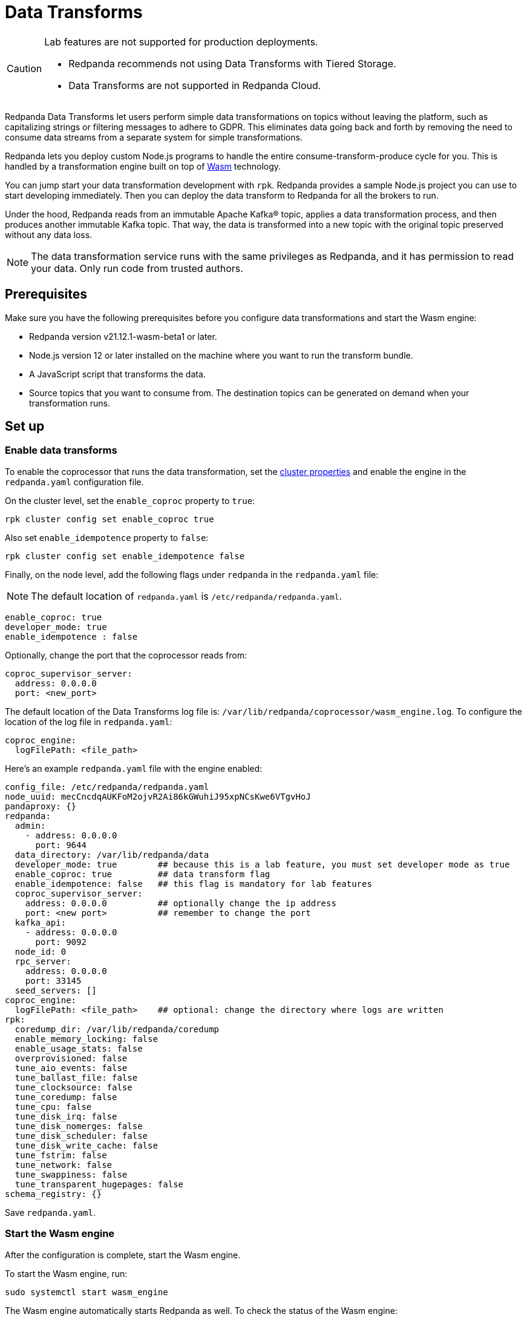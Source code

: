 = Data Transforms
:description: Working with data transformation in Redpanda.

[CAUTION]
====
Lab features are not supported for production deployments.

* Redpanda recommends not using Data Transforms with Tiered Storage.
* Data Transforms are not supported in Redpanda Cloud.
====

Redpanda Data Transforms let users perform simple data transformations on topics without leaving the platform, such as capitalizing strings or filtering messages to adhere to GDPR. This eliminates data going back and forth by removing the need to consume data streams from a separate system for simple transformations.

Redpanda lets you deploy custom Node.js programs to handle the entire consume-transform-produce cycle for you. This is handled by a transformation engine built on top of https://webassembly.org/[Wasm] technology.

You can jump start your data transformation development with `rpk`. Redpanda provides a sample Node.js project you can use to start developing immediately. Then you can deploy the data transform to Redpanda for all the brokers to run.

Under the hood, Redpanda reads from an immutable Apache Kafka® topic, applies a data transformation process, and then produces another immutable Kafka topic. That way, the data is transformed into a new topic with the original topic preserved without any data loss.

NOTE: The data transformation service runs with the same privileges as Redpanda, and it has permission to read your data. Only run code from trusted authors.

== Prerequisites

Make sure you have the following prerequisites before you configure data transformations and start the Wasm engine:

* Redpanda version v21.12.1-wasm-beta1 or later.
* Node.js version 12 or later installed on the machine where you want to run the transform bundle.
* A JavaScript script that transforms the data.
* Source topics that you want to consume from. The destination topics can be generated on demand when your transformation runs.

== Set up

=== Enable data transforms

To enable the coprocessor that runs the data transformation, set the xref:manage:cluster-maintenance/cluster-property-configuration.adoc[cluster properties] and enable the engine in the `redpanda.yaml` configuration file.

On the cluster level, set the `enable_coproc` property to `true`:

[,bash]
----
rpk cluster config set enable_coproc true
----

Also set `enable_idempotence` property to `false`:

[,bash]
----
rpk cluster config set enable_idempotence false
----

Finally, on the node level, add the following flags under `redpanda` in the `redpanda.yaml` file:

NOTE: The default location of `redpanda.yaml` is `/etc/redpanda/redpanda.yaml`.

[,yaml]
----
enable_coproc: true
developer_mode: true
enable_idempotence : false
----

Optionally, change the port that the coprocessor reads from:

[,yaml]
----
coproc_supervisor_server:
  address: 0.0.0.0
  port: <new_port>
----

The default location of the Data Transforms log file is: `/var/lib/redpanda/coprocessor/wasm_engine.log`. To configure the location of the log file in `redpanda.yaml`:

[,yaml]
----
coproc_engine:
  logFilePath: <file_path>
----

Here's an example `redpanda.yaml` file with the engine enabled:

[,yaml]
----
config_file: /etc/redpanda/redpanda.yaml
node_uuid: mecCncdqAUKFoM2ojvR2Ai86kGWuhiJ95xpNCsKwe6VTgvHoJ
pandaproxy: {}
redpanda:
  admin:
    - address: 0.0.0.0
      port: 9644
  data_directory: /var/lib/redpanda/data
  developer_mode: true        ## because this is a lab feature, you must set developer mode as true
  enable_coproc: true         ## data transform flag
  enable_idempotence: false   ## this flag is mandatory for lab features
  coproc_supervisor_server:
    address: 0.0.0.0          ## optionally change the ip address
    port: <new port>          ## remember to change the port
  kafka_api:
    - address: 0.0.0.0
      port: 9092
  node_id: 0
  rpc_server:
    address: 0.0.0.0
    port: 33145
  seed_servers: []
coproc_engine:
  logFilePath: <file_path>    ## optional: change the directory where logs are written
rpk:
  coredump_dir: /var/lib/redpanda/coredump
  enable_memory_locking: false
  enable_usage_stats: false
  overprovisioned: false
  tune_aio_events: false
  tune_ballast_file: false
  tune_clocksource: false
  tune_coredump: false
  tune_cpu: false
  tune_disk_irq: false
  tune_disk_nomerges: false
  tune_disk_scheduler: false
  tune_disk_write_cache: false
  tune_fstrim: false
  tune_network: false
  tune_swappiness: false
  tune_transparent_hugepages: false
schema_registry: {}
----

Save `redpanda.yaml`.

=== Start the Wasm engine

After the configuration is complete, start the Wasm engine.

To start the Wasm engine, run:

[,bash]
----
sudo systemctl start wasm_engine
----

The Wasm engine automatically starts Redpanda as well. To check the status of the Wasm engine:

[,bash]
----
systemctl status wasm_engine
----

The command returns something similar to the following:

[,bash,role=no-copy]
----
● wasm_engine.service - Redpanda`s wasm engine, your on-broker programmable data transformer
     Loaded: loaded (/lib/systemd/system/wasm_engine.service; enabled; vendor preset: enabled)
     Active: active (running) since Mon 2021-12-13 00:49:30 -03; 1 months 15 days ago
   Main PID: 865 (node)
      Tasks: 11 (limit: 9468)
     Memory: 9.2M
     CGroup: /wasm.slice/wasm_engine.service
             └─865 /opt/redpanda/bin/node /opt/wasm/main.js /etc/redpanda/redpanda.yaml
----

To check Redpanda's status, run:

[,bash]
----
systemctl status redpanda
----

It return something similar to the following:

[,bash,role=no-copy]
----
● redpanda.service - Redpanda, the fastest queue in the West.
     Loaded: loaded (/lib/systemd/system/redpanda.service; enabled; vendor preset: enabled)
     Active: active (running) since Mon 2021-12-13 00:49:45 -03; 1 months 15 days ago
   Main PID: 1084 (redpanda)
     Status: "redpanda is ready! - v21.11.1 - f314d5522ad033fd50080d3f1fe0bf5b2c5a1042-dirty"
      Tasks: 8 (limit: 9468)
     Memory: 426.9M
     CGroup: /redpanda.slice/redpanda.service
             └─1084 /opt/redpanda/bin/redpanda --redpanda-cfg /etc/redpanda/redpanda.yaml --lock-memory=false
----

== Run the data transform

=== Generate the data transform package

The data transform is packaged in a Node.js project and uses the Wasm instruction format.

To create the template project, run:

[,bash]
----
rpk wasm generate <project_name>
----

Remember to change the `project_name`.

*Example transformation*

For example, to create a project that changes the text in your events to all uppercase:

[,bash]
----
rpk wasm generate uppercase
----

A directory is created with the project name. The directory contains the following files:

[,bash,role=no-copy]
----
**uppercase/**
├── package.json
├── **src**
│   └── main.js
├── **test**
│   └── main.test.js
└── **webpack.js**
----

Take note of the following files in the project:

* `/src/main.js` - This file contains your transform logic and hooks into the API to define the event inputs.
* `/src/package.json` - If your transform requires Node.js dependencies, you must add them to this file.

*The sample project*

The sample project contains this `main.js` file:

[,js]
----
const {
  SimpleTransform,
  PolicyError,
  PolicyInjection
} = require("@redpanda-data/wasm-api");
const transform = new SimpleTransform();
/* Topics that fire the transform function */
transform.subscribe([["test-topic", PolicyInjection.Stored]]);
/* The strategy the transform engine will use when handling errors */
transform.errorHandler(PolicyError.SkipOnFailure);
/* Auxiliar transform function for records */
const uppercase = (record) => {
  const newRecord = {
    ...record,
    value: record.value.map((char) => {
      if (char >= 97 && char <= 122) {
        return char - 32;
      } else {
        return char;
      }
    }),
  };
  return newRecord;
}
/* Transform function */
transform.processRecord((recordBatch) => {
  const result = new Map();
  const transformedRecord = recordBatch.map(({ header, records }) => {
    return {
      header,
      records: records.map(uppercase),
    };
  });
  result.set("result-topic", transformedRecord);
  // processRecord function returns a Promise
  return Promise.resolve(result);
});
exports["default"] = transform;
----

This file imports the following constants from the Wasm API:

[,js]
----
const {
  SimpleTransform,
  PolicyError,
  PolicyInjection
} = require("@redpanda-data/wasm-api");
----

It then creates a constant variable to hold the function `SimpleTransform`. This is the main function to use in the project.

[,js]
----
const transform = new SimpleTransform();
----

It fills the `subscribe` list with the topic and the policy that it will use to process new messages.

[,js]
----
transform.subscribe([["test-topic", PolicyInjection.Stored]]);
----

To add multiple source topics, add the topic and policy as pairs:

[,js]
----
transform.subscribe[[<topic1>,<policyA>],[<topic2>,<policyB>]]
----

NOTE: Run `rpk create test-topic` to create the source topics before you deploy the transformation. If the topic doesn't exist when the transformation is deployed, you might encounter a deployment error.

The `PolicyInjection` parameter can have the following values:

* `PolicyInjection.Earliest` - The earliest offset. Transforms all of the events in the topic from offset 0.
* `PolicyInjection.Latest` - The latest offset. Transforms only the current incoming events.
* `PolicyInjection.Stored` - The stored offset. Transforms the events starting from the latest recorded offset on disk. If no offsets are recorded, the earliest offset is processed.

Next, it sets the policy that tells the coprocessor how to handle errors:

[,js]
----
transform.errorHandler(PolicyError.SkipOnFailure);
----

The `PolicyError` values are:

* `PolicyError.SkipOnFailure` - If there's a failure, it skips to the next event.
* `PolicyError.Deregister` - If there's a failure, the coprocessor is removed.

The following section contains the logic to apply the uppercase rule. There are multiple ways to do this, but here it's flipping the ASCII table to uppercase for every alphabetical character.

[,js]
----
/* Auxiliar transform function for records */
const uppercase = (record) => {
  const newRecord = {
    ...record,
    value: record.value.map((char) => {
      if (char >= 97 && char <= 122) {
        return char - 32;
      } else {
        return char;
      }
    }),
  };
  return newRecord;
}
----

The logic is applied to the `processRecord` function. The `transformedRecord` variable obtains a `recordBatch` from the topic subscribed to, applies the `uppercase` function, and stores a map called `records`.

The generated `transformedRecord` is set into the topic named `result-topic`.

It then creates a promise that is required by the API to process, and it ends by exporting this transform:

[,js]
----
/* Transform function */
transform.processRecord((recordBatch) => {
  const result = new Map();
  const transformedRecord = recordBatch.map(({ header, records }) => {
    return {
      header,
      records: records.map(uppercase),
    };
  });
  result.set("result-topic", transformedRecord);
  // processRecord function returns a Promise
  return Promise.resolve(result);
});
exports["default"] = transform;
----

You can change the `result-topic` to any topic name.

To produce onto more than one destination topic, add another line in the following format:

[,js]
----
result.set("<destination_topic>", transformedRecord);
----

The actual name of the destination topic is created with the format `<source>._<destination>_`. If the destination topic doesn't already exist, it's created automatically during script deployment.

If you have other mechanisms to auto-generate topics (for example if `auto_create_topics_enabled` is set to `True` in your Redpanda configuration file), you might run into issues. In this example, if you set up a consumer before your transformation starts to write data into it, Redpanda creates a topic automatically for the consumer and the coprocessor won't be able to write data into it.

The batch API is Bytes-In-Bytes-Out. Redpanda highly recommends that you build deterministic functions based on the input to facilitate debugging your applications.

If your transform requires Node.js dependencies, add them to the `/src/package.json` file.

=== Prepare the script for deployment

Because the transform is packaged in a Node.js project, you must install the dependencies and build the script that runs the transform.

To do this, run the following commands in the project directory:

[,bash]
----
npm install
npm run build
----

The build command creates the `main.js` JavaScript file in the `/dist` directory that contains the compiled transform bundle.

=== Deploy the transform

To enable the transform to start consuming and producing events, you must deploy it in Redpanda with a name and description.

As with other `rpk` commands, you must specify the brokers in the cluster and all of the authentication parameters (including user, password, TLS) for the brokers.

NOTE: If the source topic doesn't exist, the deployment fails. If the target topic already exists, it uses the existing topic.

To deploy the sample transform, run:

`rpk wasm deploy uppercase/dist/main.js --name uppercase --description "Converts uppercase text to lowercase"`

=== Multiple Transforms

If you run different types of transformations on different topics, it's advantageous to have multiple deployments. Every time a transformation happens, you subscribe to one topic and produce another. This creates a processing overhead.

== After you run the transform

After you run the transform, you can verify and clean your transform in Redpanda.

=== Verify the transform

After the transform is deployed, Redpanda processes every event produced to the source topic and runs the logic that is defined by the transform.

To see the sample transform in action:

. Run `rpk topic consume test_topic._result_`.
. Produce events to the source topic:
  +
a. In a second terminal run: `rpk topic produce test-topic`.
  +
b. Enter some text and click CTRL+D to send the event to the source topic.
. In the terminal that shows the consumed events, you see the text that you produced and is now replaced with uppercase characters.

=== Clean up

To stop a transform, you must remove the transform from the cluster brokers.

For example, run `rpk wasm remove uppercase`.

The transform stops processing events and is removed.

=== Delete output topics

Delete an output topic the way you would delete a Kafka topic.

Before you delete a topic, shut down the coprocessors producing to the topic.

You can delete a topic with any Kafka client, or you can use `rpk`:

[,bash]
----
rpk topic delete |topic|
----

== Reference

To see what else `rpk wasm` can do, run:

[,bash]
----
rpk wasm -h
----

See also xref:reference:rpk/index.adoc[rpk Commands].

=== Produce directly into the coprocessor

There's a global control topic for each Redpanda cluster with the name `coprocessor_internal_topic`. This allows support for any Kafka client, so you're not required to use rpk. If someone publishes to the topic, it invokes a deployer implicitly. However, you must publish with the correct headers and format.

=== Source code

You can view the possible export values in Redpanda's https://github.com/redpanda-data/redpanda/blob/dev/src/js/modules/public/Coprocessor.ts[GitHub repository].

The https://www.npmjs.com/package/@redpanda-data/wasm-api[API package] is published under `npm`.

=== Lab limitations

* Redpanda doesn't use https://raft.github.io/[Raft] to publish and replicate the data. This is because the same transform is applied locally on all nodes in the cluster and it's possible to have inconsistencies in certain cases. For example, you may have inconsistencies if you have a topic with a replication factor > 1 and you have stateful or idempotent coprocessors producing different data onto those replication topics.
* The coprocessor doesn't have system limits. For example, there's no limit for processing time, memory usage, or number of topics created.
* The coprocessor doesn't save your state. For example, if you have a counter and there's a crash, you lose that counter. The best practice is to always avoid stateful implementations. The only state that is kept and checkpointed is your offset, just like Kafka. The semantics of your materialized topics is `At-Least-Once`. Redpanda saves the offset from wherever you were reading. In the case of a crash, your deployed code is reprocessed based on the `PolicyInjection` policy. If you use `PolicyInjection.Stored`, for example, it is reprocessed from whatever offset was saved before the crash.
* It's not possible to pipeline multiple scripts so that you can pass transforms through one another (such as A\->B\->C\->D). The API only maps topic(s)-to-topic(s).
* Data Transforms are not supported in Redpanda Cloud.

'''

== Share your feedback

Send your feedback on our https://rpnda.co/slack[Slack Community] or https://github.com/redpanda-data/redpanda/discussions[GitHub Discussions].

== Suggested reading

* https://redpanda.com/blog/wasm-architecture/[Redpanda Wasm Engine Architecture]
* https://redpanda.com/blog/data-transformation-engine-with-wasm-runtime/[How Redpanda built its data transformation engine with the Wasm runtime]
